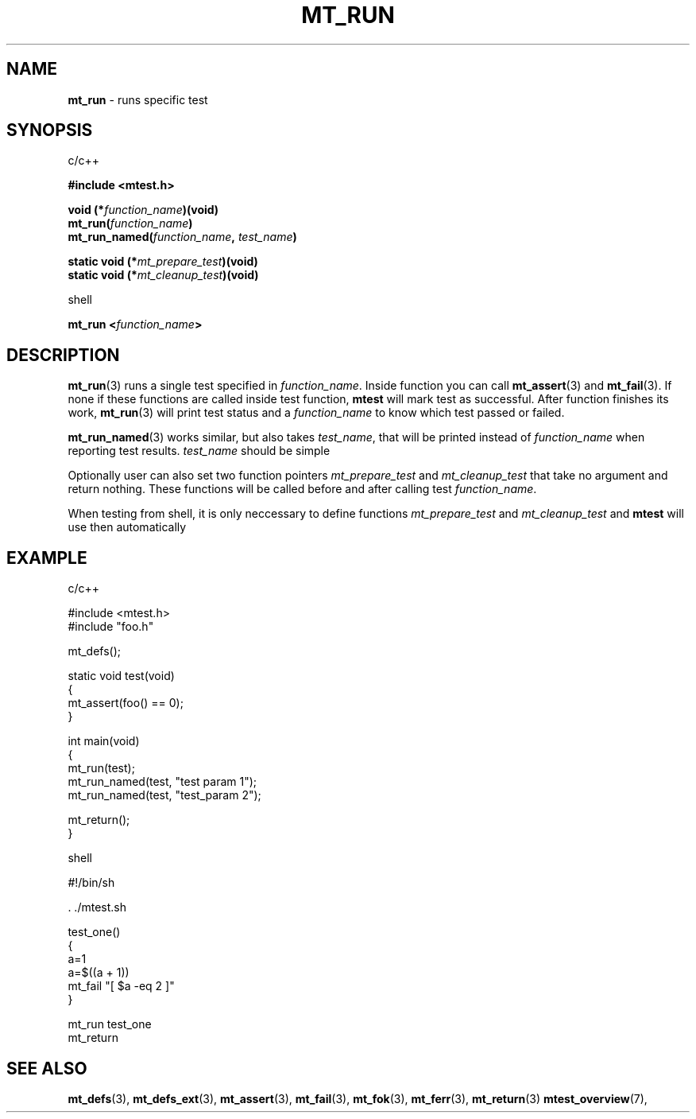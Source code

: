 .TH "MT_RUN" "3" "17 January 2018 (v1.1.0)" "bofc.pl"
.SH NAME
.PP
.B mt_run
- runs specific test
.SH SYNOPSIS
.PP
c/c++
.PP
.B #include <mtest.h>
.PP
.BI "void (*" function_name ")(void)
.br
.BI "mt_run(" function_name ")"
.br
.BI "mt_run_named(" function_name ", " test_name ")"
.PP
.BI "static void (*" mt_prepare_test ")(void)"
.br
.BI "static void (*" mt_cleanup_test ")(void)"
.PP
shell
.PP
.BI "mt_run <" function_name ">"
.SH DESCRIPTION
.PP
.BR mt_run (3)
runs a single test specified in
.IR function_name .
Inside function you can call
.BR mt_assert (3)
and
.BR mt_fail (3).
If none if these functions are called inside test function,
.B mtest
will mark test as successful.
After function finishes its work,
.BR mt_run (3)
will print test status and a
.I function_name
to know which test passed or failed.
.PP
.BR mt_run_named (3)
works similar, but also takes
.IR test_name ,
that will be printed instead of
.I function_name
when reporting test results.
.I test_name
should be simple
. Bconst char *.
.PP
Optionally user can also set two function pointers
.I mt_prepare_test
and
.I mt_cleanup_test
that take no argument and return nothing.
These functions will be called before and after calling test
.IR function_name .
.PP
When testing from shell, it is only neccessary to define functions
.I mt_prepare_test
and
.I mt_cleanup_test
and
.B mtest
will use then automatically
.SH EXAMPLE
.PP
c/c++
.PP
.EX
    #include <mtest.h>
    #include "foo.h"

    mt_defs();

    static void test(void)
    {
        mt_assert(foo() == 0);
    }

    int main(void)
    {
        mt_run(test);
        mt_run_named(test, "test param 1");
        mt_run_named(test, "test_param 2");

        mt_return();
    }
.EX
.PP
shell
.PP
.EX
    #!/bin/sh

    . ./mtest.sh

    test_one()
    {
        a=1
        a=$((a + 1))
        mt_fail "[ $a -eq 2 ]"
    }

    mt_run test_one
    mt_return
.EE
.SH "SEE ALSO"
.PP
.BR mt_defs (3),
.BR mt_defs_ext (3),
.BR mt_assert (3),
.BR mt_fail (3),
.BR mt_fok (3),
.BR mt_ferr (3),
.BR mt_return (3)
.BR mtest_overview (7),
